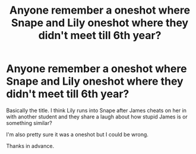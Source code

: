 #+TITLE: Anyone remember a oneshot where Snape and Lily oneshot where they didn't meet till 6th year?

* Anyone remember a oneshot where Snape and Lily oneshot where they didn't meet till 6th year?
:PROPERTIES:
:Author: Mat_Snow
:Score: 1
:DateUnix: 1586916047.0
:DateShort: 2020-Apr-15
:FlairText: What's That Fic?
:END:
Basically the title. I think Lily runs into Snape after James cheats on her in with another student and they share a laugh about how stupid James is or something similar?

I'm also pretty sure it was a oneshot but I could be wrong.

Thanks in advance.

